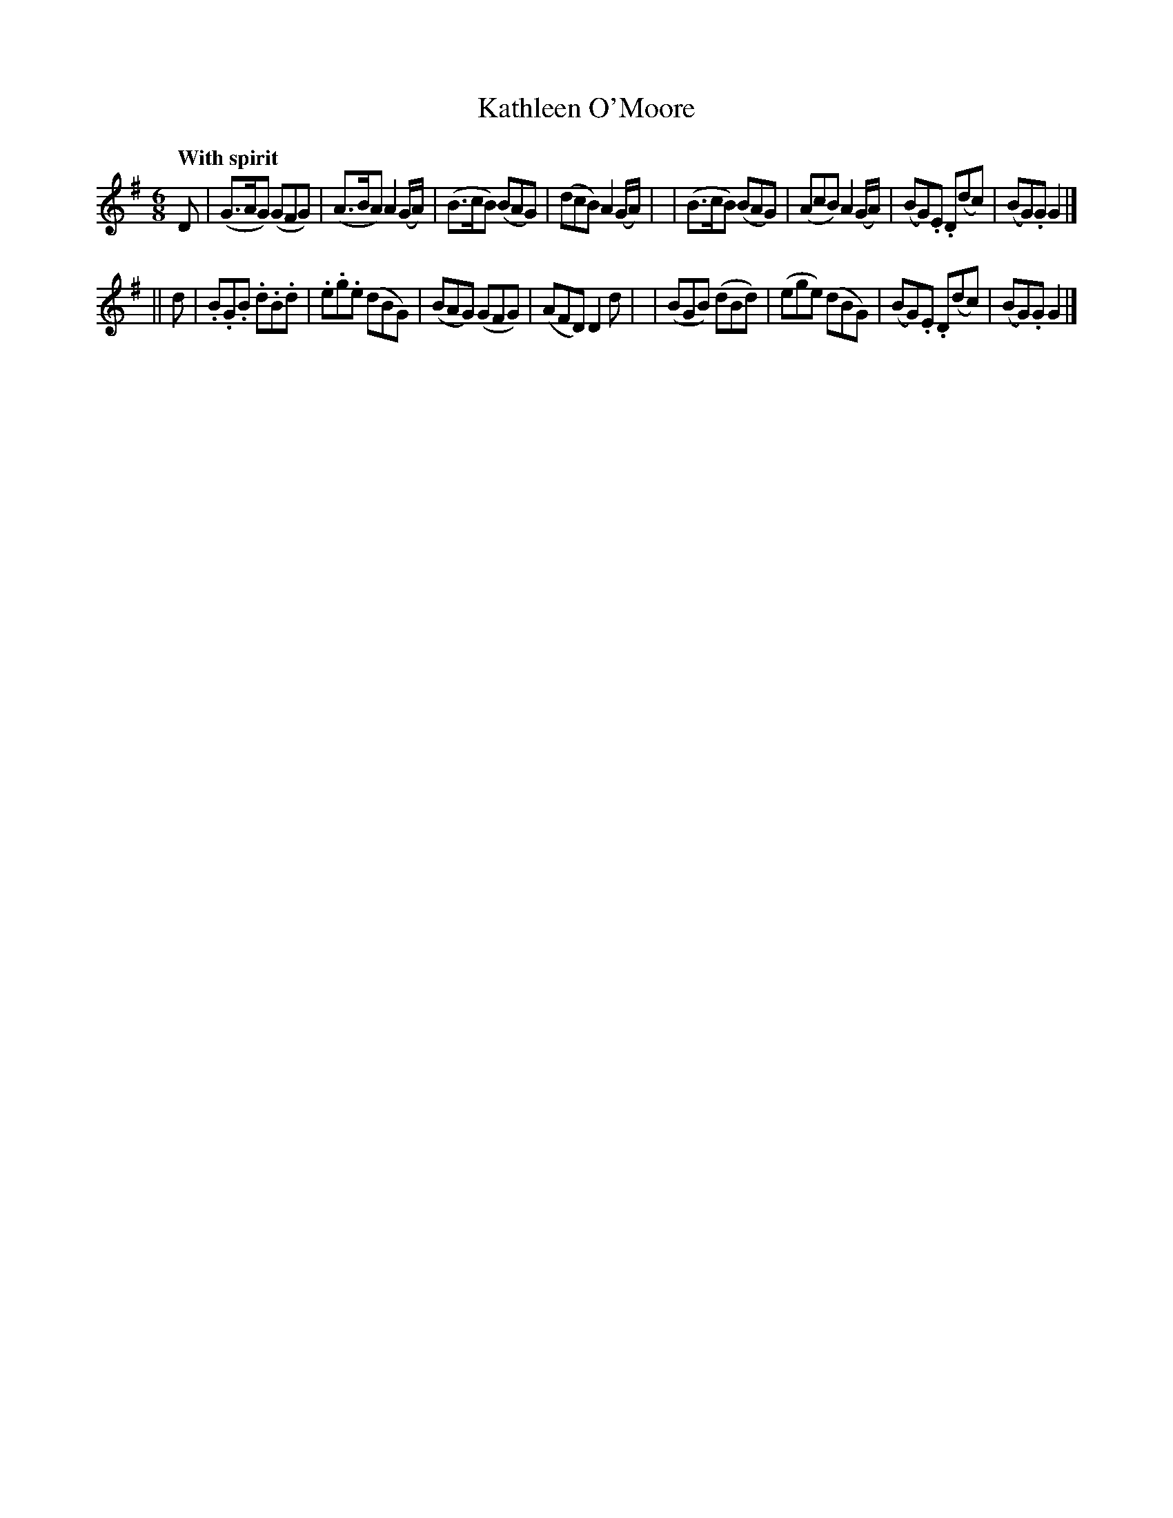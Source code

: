 X: 110
T: Kathleen O'Moore
R: jig
%S: s:2 b:16(8+8)
B: O'Neill's 1850 #110
Z: 1997henrik.norbeck@mailbox.swipnet.se
Q: "With spirit"
M: 6/8
L: 1/8
K: G
D \
| (G>AG) (GFG) | (A>BA) A2(G/A/) | (B>cB) (BAG) | (dcB) A2(G/A/) |\
| (B>cB) (BAG) | (AcB) A2(G/A/) | (BG).E .D(dc) | (BG).G G2 |]
|| d \
| .B.G.B .d.B.d | .e.g.e (dBG) | (BAG) (GFG) | (AFD) D2d |\
| (BGB) (dBd) | (ege) (dBG) | (BG).E .D(dc) | (BG).G G2 |]
